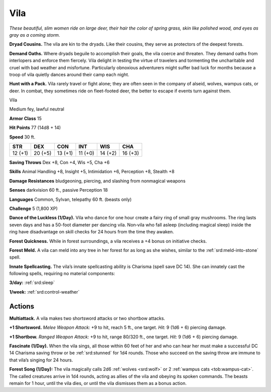 
.. _tob:vila:

Vila
----

*These beautiful, slim women ride on large deer, their hair the
color of spring grass, skin like polished wood, and eyes as gray as a
coming storm.*

**Dryad Cousins.** The vila are kin to the dryads. Like their
cousins, they serve as protectors of the deepest forests.

**Demand Oaths.** Where dryads beguile to accomplish their
goals, the vila coerce and threaten. They demand oaths from
interlopers and enforce them fiercely. Vila delight in testing
the virtue of travelers and tormenting the uncharitable and
cruel with bad weather and misfortune. Particularly obnoxious
adventurers might suffer bad luck for months because a troop of
vila quietly dances around their camp each night.

**Hunt with a Pack.** Vila rarely travel or fight alone; they are
often seen in the company of alseid, wolves, wampus cats, or
deer. In combat, they sometimes ride on fleet-footed deer, the
better to escape if events turn against them.

Vila

Medium fey, lawful neutral

**Armor Class** 15

**Hit Points** 77 (14d8 + 14)

**Speed** 30 ft.

+-----------+----------+-----------+-----------+-----------+-----------+
| STR       | DEX      | CON       | INT       | WIS       | CHA       |
+===========+==========+===========+===========+===========+===========+
| 12 (+1)   | 20 (+5)  | 13 (+1)   | 11 (+0)   | 14 (+2)   | 16 (+3)   |
+-----------+----------+-----------+-----------+-----------+-----------+

**Saving Throws** Dex +8, Con +4, Wis +5, Cha +6

**Skills** Animal Handling +8, Insight +5, Intimidation +6,
Perception +8, Stealth +8

**Damage Resistances** bludgeoning, piercing, and slashing from
nonmagical weapons

**Senses** darkvision 60 ft., passive Perception 18

**Languages** Common, Sylvan, telepathy 60 ft. (beasts only)

**Challenge** 5 (1,800 XP)

**Dance of the Luckless (1/Day).** Vila who dance for one
hour create a fairy ring of small gray mushrooms. The
ring lasts seven days and has a 50-foot diameter
per dancing vila. Non‑vila who fall asleep (including
magical sleep) inside the ring have disadvantage on
skill checks for 24 hours from the time they awaken.

**Forest Quickness.** While in forest surroundings, a vila receives a
+4 bonus on initiative checks.

**Forest Meld.** A vila can meld into any tree in her forest for as
long as she wishes, similar to the :ref:`srd:meld-into-stone` spell.

**Innate Spellcasting.** The vila’s innate spellcasting ability is
Charisma (spell save DC 14). She can innately cast the following
spells, requiring no material components:

**3/day:** :ref:`srd:sleep`

**1/week:** :ref:`srd:control-weather`

Actions
~~~~~~~

**Multiattack.** A vila makes two shortsword attacks or two
shortbow attacks.

**+1 Shortsword.** *Melee Weapon Attack:* +9 to hit, reach 5 ft., one
target. *Hit:* 9 (1d6 + 6) piercing damage.

**+1 Shortbow.** *Ranged Weapon Attack:* +9 to hit, range 80/320
ft., one target. *Hit:* 9 (1d6 + 6) piercing damage.

**Fascinate (1/Day).** When the vila sings, all those within 60 feet
of her and who can hear her must make a successful DC 14
Charisma saving throw or be :ref:`srd:stunned` for 1d4 rounds. Those
who succeed on the saving throw are immune to that vila’s
singing for 24 hours.

**Forest Song (1/Day):** The vila magically calls 2d6 :ref:`wolves <srd:wolf>` or 2
:ref:`wampus cats <tob:wampus-cat>`. The called creatures arrive in 1d4 rounds, acting
as allies of the vila and obeying its spoken commands. The
beasts remain for 1 hour, until the
vila dies, or until the vila dismisses
them as a bonus action.
